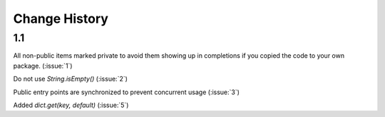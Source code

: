 Change History
**************

1.1
===

All non-public items marked private to avoid them showing up in
completions if you copied the code to your own package.  (:issue:`1`)

Do not use `String.isEmpty()` (:issue:`2`)

Public entry points are synchronized to prevent concurrent usage (:issue:`3`)

Added `dict.get(key, default)` (:issue:`5`)
